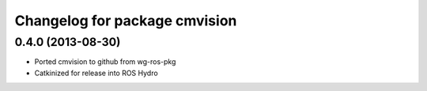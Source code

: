 ^^^^^^^^^^^^^^^^^^^^^^^^^^^^^^
Changelog for package cmvision
^^^^^^^^^^^^^^^^^^^^^^^^^^^^^^

0.4.0 (2013-08-30)
------------------
* Ported cmvision to github from  wg-ros-pkg
* Catkinized for release into ROS Hydro
